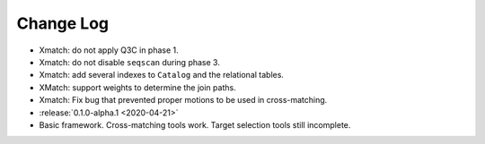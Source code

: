 .. This changelog uses releases: https://releases.readthedocs.io/en/latest/

==========
Change Log
==========

* Xmatch: do not apply Q3C in phase 1.
* Xmatch: do not disable ``seqscan`` during phase 3.
* Xmatch: add several indexes to ``Catalog`` and the relational tables.
* XMatch: support weights to determine the join paths.
* Xmatch: Fix bug that prevented proper motions to be used in cross-matching.

* :release:`0.1.0-alpha.1 <2020-04-21>`
* Basic framework. Cross-matching tools work. Target selection tools still incomplete.
